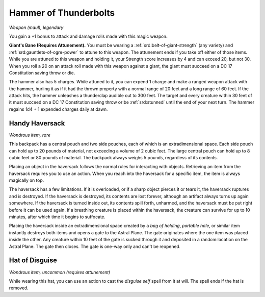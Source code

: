 
.. _srd:hammer-of-thunderbolts:

Hammer of Thunderbolts
------------------------------------------------------


*Weapon (maul), legendary*

You gain a +1 bonus to attack and damage rolls made with this magic
weapon.

**Giant's Bane (Requires Attunement).** You must
be wearing a :ref:`srd:belt-of-giant-strength` (any variety) and :ref:`srd:gauntlets-of-ogre-power` to attune to this weapon. The attunement ends if you take
off either of those items. While you are attuned to this weapon and
holding it, your Strength score increases by 4 and can exceed
20, but not 30. When you roll a 20 on an attack roll made with this
weapon against a giant, the giant must succeed on a DC 17 Constitution
saving throw or die.

The hammer also has 5 charges. While attuned to
it, you can expend 1 charge and make a ranged weapon attack with the
hammer, hurling it as if it had the thrown property with a normal range
of 20 feet and a long range of 60 feet. If the attack hits, the hammer
unleashes a thunderclap audible out to 300 feet. The target and every
creature within 30 feet of it must succeed on a DC 17 Constitution
saving throw or be :ref:`srd:stunned` until the end of your next turn. The hammer
regains 1d4 + 1 expended charges daily at dawn.

Handy Haversack
^^^^^^^^^^^^^^^

*Wondrous item, rare*

This backpack has a central pouch and two side pouches, each of which is
an extradimensional space. Each side pouch can hold up to 20 pounds of
material, not exceeding a volume of 2 cubic feet. The large central
pouch can hold up to 8 cubic feet or 80 pounds of material. The backpack
always weighs 5 pounds, regardless of its contents.

Placing an object in the haversack follows the normal rules for
interacting with objects. Retrieving an item from the haversack requires
you to use an action. When you reach into the haversack for a specific
item, the item is always magically on top.

The haversack has a few limitations. If it is overloaded, or if a sharp
object pierces it or tears it, the haversack ruptures and is destroyed.
If the haversack is destroyed, its contents are lost forever, although
an artifact always turns up again somewhere. If the haversack is turned
inside out, its contents spill forth, unharmed, and the haversack must
be put right before it can be used again. If a breathing creature is
placed within the haversack, the creature can survive for up to 10
minutes, after which time it begins to suffocate.

Placing the haversack inside an extradimensional space created by a *bag
of holding*, *portable hole*, or similar item instantly destroys both
items and opens a gate to the Astral Plane. The gate originates where
the one item was placed inside the other. Any creature within 10 feet of
the gate is sucked through it and deposited in a random location on the
Astral Plane. The gate then closes. The gate is one-way only and can't
be reopened.

Hat of Disguise
^^^^^^^^^^^^^^^

*Wondrous item, uncommon (requires attunement)*

While wearing this hat, you can use an action to cast the *disguise
self* spell from it at will. The spell ends if the hat is removed.
